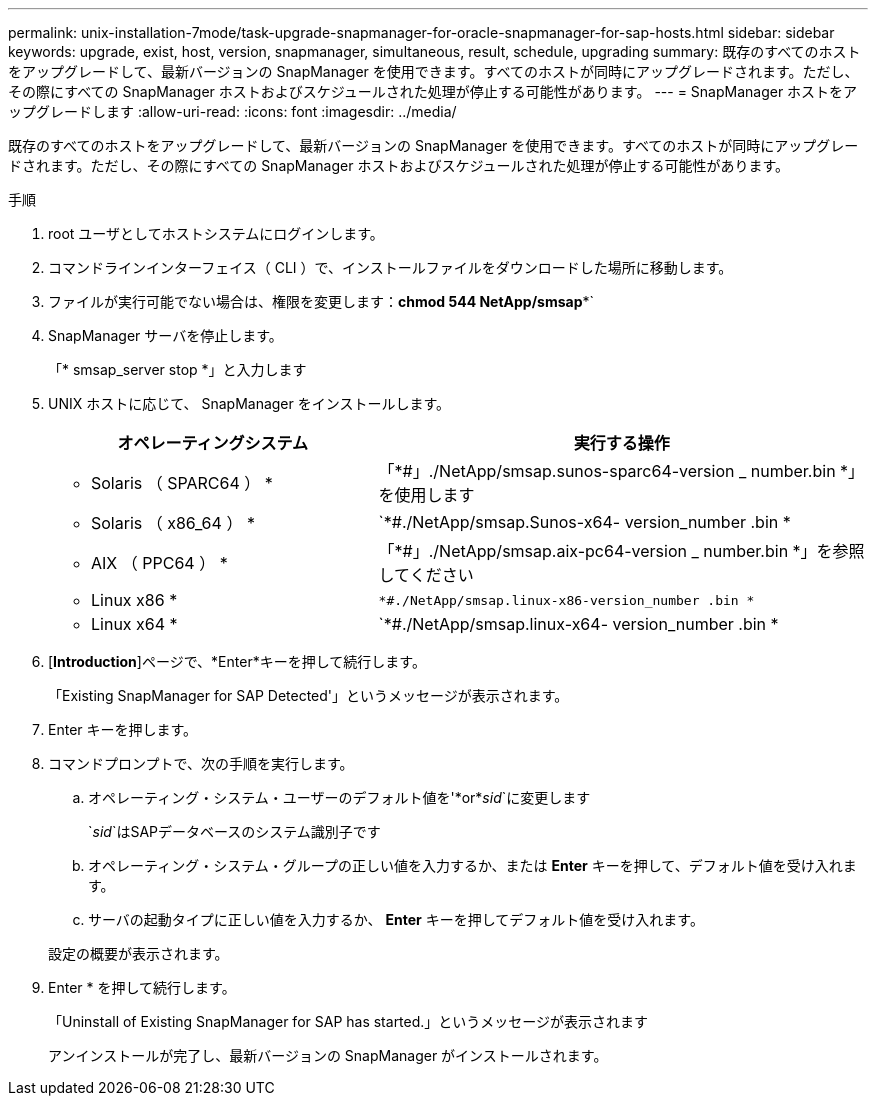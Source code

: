 ---
permalink: unix-installation-7mode/task-upgrade-snapmanager-for-oracle-snapmanager-for-sap-hosts.html 
sidebar: sidebar 
keywords: upgrade, exist, host, version, snapmanager, simultaneous, result, schedule, upgrading 
summary: 既存のすべてのホストをアップグレードして、最新バージョンの SnapManager を使用できます。すべてのホストが同時にアップグレードされます。ただし、その際にすべての SnapManager ホストおよびスケジュールされた処理が停止する可能性があります。 
---
= SnapManager ホストをアップグレードします
:allow-uri-read: 
:icons: font
:imagesdir: ../media/


[role="lead"]
既存のすべてのホストをアップグレードして、最新バージョンの SnapManager を使用できます。すべてのホストが同時にアップグレードされます。ただし、その際にすべての SnapManager ホストおよびスケジュールされた処理が停止する可能性があります。

.手順
. root ユーザとしてホストシステムにログインします。
. コマンドラインインターフェイス（ CLI ）で、インストールファイルをダウンロードした場所に移動します。
. ファイルが実行可能でない場合は、権限を変更します：*chmod 544 NetApp/smsap**`
. SnapManager サーバを停止します。
+
「* smsap_server stop *」と入力します

. UNIX ホストに応じて、 SnapManager をインストールします。
+
[cols="2a,3a"]
|===
| オペレーティングシステム | 実行する操作 


 a| 
* Solaris （ SPARC64 ） *
 a| 
「*#」./NetApp/smsap.sunos-sparc64-version _ number.bin *」を使用します



 a| 
* Solaris （ x86_64 ） *
 a| 
`*#./NetApp/smsap.Sunos-x64- version_number .bin *



 a| 
* AIX （ PPC64 ） *
 a| 
「*#」./NetApp/smsap.aix-pc64-version _ number.bin *」を参照してください



 a| 
* Linux x86 *
 a| 
`*#./NetApp/smsap.linux-x86-version_number .bin *`



 a| 
* Linux x64 *
 a| 
`*#./NetApp/smsap.linux-x64- version_number .bin *

|===
. [*Introduction*]ページで、*Enter*キーを押して続行します。
+
「Existing SnapManager for SAP Detected'」というメッセージが表示されます。

. Enter キーを押します。
. コマンドプロンプトで、次の手順を実行します。
+
.. オペレーティング・システム・ユーザーのデフォルト値を'*or*_sid_`に変更します
+
`_sid_`はSAPデータベースのシステム識別子です

.. オペレーティング・システム・グループの正しい値を入力するか、または *Enter* キーを押して、デフォルト値を受け入れます。
.. サーバの起動タイプに正しい値を入力するか、 *Enter* キーを押してデフォルト値を受け入れます。


+
設定の概要が表示されます。

. Enter * を押して続行します。
+
「Uninstall of Existing SnapManager for SAP has started.」というメッセージが表示されます

+
アンインストールが完了し、最新バージョンの SnapManager がインストールされます。


